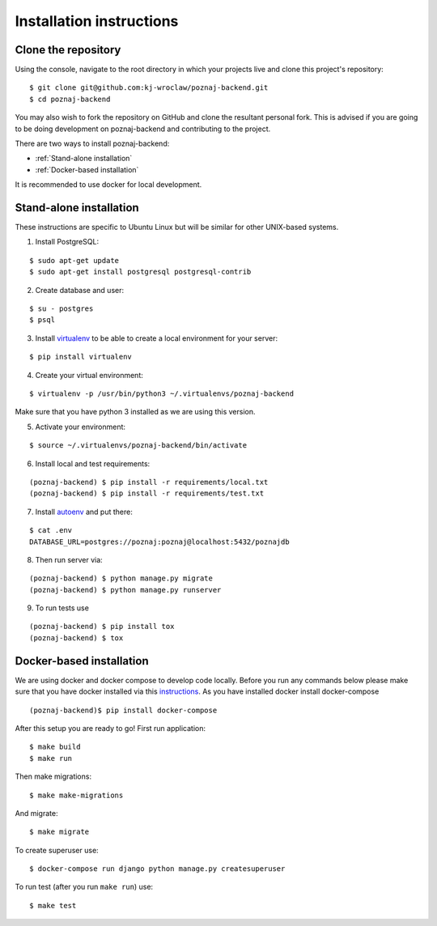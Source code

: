 Installation instructions
=========================

Clone the repository
--------------------

Using the console, navigate to the root directory in which your projects live and clone this project's repository:
::

    $ git clone git@github.com:kj-wroclaw/poznaj-backend.git
    $ cd poznaj-backend

You may also wish to fork the repository on GitHub and clone the resultant personal fork.
This is advised if you are going to be doing development on poznaj-backend and contributing
to the project.

There are two ways to install poznaj-backend:

* :ref:`Stand-alone installation`
* :ref:`Docker-based installation`


It is recommended to use docker for local development.

.. _Stand-alone installation:

Stand-alone installation
------------------------

These instructions are specific to Ubuntu Linux but will be similar for other UNIX-based systems.

1. Install PostgreSQL:

::

    $ sudo apt-get update
    $ sudo apt-get install postgresql postgresql-contrib

2. Create database and user:

::

    $ su - postgres
    $ psql


3. Install `virtualenv`_  to be able to create a local environment for your server:

.. _virtualenv: https://virtualenv.pypa.io/en/stable/

::

    $ pip install virtualenv

4. Create your virtual environment:

::

    $ virtualenv -p /usr/bin/python3 ~/.virtualenvs/poznaj-backend

Make sure that you have python 3 installed as we are using this version.

5. Activate your environment:

::

    $ source ~/.virtualenvs/poznaj-backend/bin/activate


6. Install local and test requirements:

::

    (poznaj-backend) $ pip install -r requirements/local.txt
    (poznaj-backend) $ pip install -r requirements/test.txt

7. Install `autoenv`_ and put there:

.. _autoenv: https://github.com/kennethreitz/autoenv


::

    $ cat .env
    DATABASE_URL=postgres://poznaj:poznaj@localhost:5432/poznajdb

8. Then run server via:

::

    (poznaj-backend) $ python manage.py migrate
    (poznaj-backend) $ python manage.py runserver

9. To run tests use

::

    (poznaj-backend) $ pip install tox
    (poznaj-backend) $ tox

.. _Docker-based installation:

Docker-based installation
-------------------------

We are using docker and docker compose to develop code locally. Before
you run any commands below please make sure that you have docker installed
via this `instructions`_. As you have installed docker install docker-compose

.. _instructions: https://docker.github.io/engine/installation
::

    (poznaj-backend)$ pip install docker-compose

After this setup you are ready to go! First run application:
::

    $ make build
    $ make run

Then make migrations:
::

    $ make make-migrations

And migrate:
::

    $ make migrate

To create superuser use:
::

    $ docker-compose run django python manage.py createsuperuser

To run test (after you run ``make run``) use:
::

    $ make test
